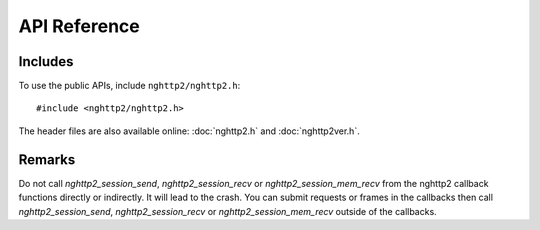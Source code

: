 API Reference
=============

Includes
--------

To use the public APIs, include ``nghttp2/nghttp2.h``::

    #include <nghttp2/nghttp2.h>

The header files are also available online: :doc:`nghttp2.h` and
:doc:`nghttp2ver.h`.

Remarks
-------

Do not call `nghttp2_session_send`, `nghttp2_session_recv` or
`nghttp2_session_mem_recv` from the nghttp2 callback functions
directly or indirectly. It will lead to the crash. You can submit
requests or frames in the callbacks then call `nghttp2_session_send`,
`nghttp2_session_recv` or `nghttp2_session_mem_recv` outside of the
callbacks.
